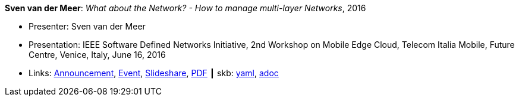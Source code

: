 //
// This file was generated by SKB-Dashboard, task 'lib-yaml2src'
// - on Wednesday November  7 at 08:42:48
// - skb-dashboard: https://www.github.com/vdmeer/skb-dashboard
//

*Sven van der Meer*: _What about the Network? - How to manage multi-layer Networks_, 2016

* Presenter: Sven van der Meer
* Presentation: IEEE Software Defined Networks Initiative, 2nd Workshop on Mobile Edge Cloud, Telecom Italia Mobile, Future Centre, Venice, Italy, June 16, 2016
* Links:
      link:https://sdn.ieee.org/pre-industrial/ieee-software-defined-networks-initiative-to-host-2nd-workshop-on-mobile-edge-cloud[Announcement],
      link:https://sdn.ieee.org/pre-industrial[Event],
      link:https://www.slideshare.net/ictpristine/2016-0610ieeesdn-1[Slideshare],
      link:http://ict-pristine.eu/wp-content/uploads/2013/12/2016-06-10-ieee-sdn-1.pdf[PDF]
    ┃ skb:
        https://github.com/vdmeer/skb/tree/master/data/library/talks/presentation/2010/vandermeer-2016-ieee_sdn.yaml[yaml],
        https://github.com/vdmeer/skb/tree/master/data/library/talks/presentation/2010/vandermeer-2016-ieee_sdn.adoc[adoc]

